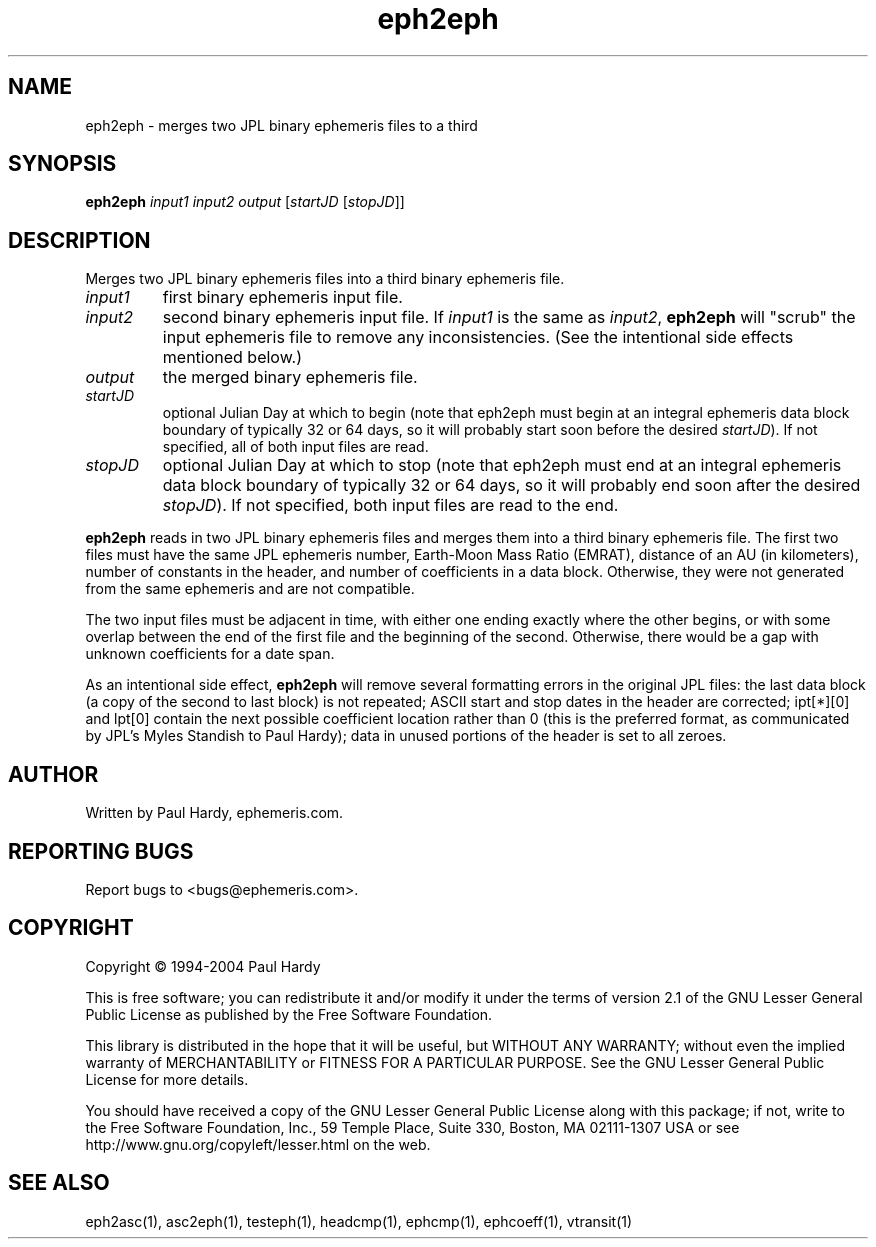 .TH eph2eph "1" "May 2004" "eph2eph (ephemeris) 1.0" ephemeris.com
.SH NAME
eph2eph \- merges two JPL binary ephemeris files to a third
.SH SYNOPSIS
.B eph2eph
\fIinput1\fR \fIinput2\fR \fIoutput\fR [\fIstartJD \fR[\fIstopJD\fR]]
.br
.SH DESCRIPTION
.\" Add any additional description here
.PP
Merges two JPL binary ephemeris files into a third binary ephemeris file.
.TP
\fIinput1\fR
first binary ephemeris input file.
.TP
\fIinput2\fR
second binary ephemeris input file.
If \fIinput1\fR is the same as \fIinput2\fR,
.B eph2eph
will "scrub" the input ephemeris file to remove any inconsistencies.  (See
the intentional side effects mentioned below.)
.TP
\fIoutput\fR
the merged binary ephemeris file.
.TP
\fIstartJD\fR
optional Julian Day at which to begin (note that eph2eph
must begin at an integral ephemeris data block boundary of
typically 32 or 64 days, so
it will probably start soon before the desired \fIstartJD\fR).
If not specified, all of both input files are read.
.TP
\fIstopJD\fR
optional Julian Day at which to stop (note that eph2eph
must end at an integral ephemeris data block boundary of
typically 32 or 64 days, so
it will probably end soon after the desired \fIstopJD\fR).
If not specified, both input files are read to the end.
.PP
.B eph2eph
reads in two JPL binary ephemeris files and merges them into
a third binary ephemeris file.  The first two files must have the same
JPL ephemeris number, Earth-Moon Mass Ratio (EMRAT), distance of an AU
(in kilometers), number of constants in the header, and number of
coefficients in a data block.  Otherwise, they were not generated from
the same ephemeris and are not compatible.
.PP
The two input files must be adjacent in time, with either one ending
exactly where the other begins, or with some overlap between the end
of the first file and the beginning of the second.  Otherwise, there
would be a gap with unknown coefficients for a date span.
.PP
As an intentional side effect,
.B eph2eph
will remove several formatting errors in the original JPL files:
the last data block (a copy of the second to last block) is not repeated;
ASCII start and stop dates in the header are corrected;
ipt[*][0] and lpt[0] contain the next possible coefficient location
rather than 0 (this is the preferred format, as communicated by
JPL's Myles Standish to Paul Hardy); data in unused portions of the
header is set to all zeroes.
.SH AUTHOR
Written by Paul Hardy, ephemeris.com.
.SH "REPORTING BUGS"
Report bugs to <bugs@ephemeris.com>.
.SH COPYRIGHT
Copyright \(co 1994-2004 Paul Hardy
.PP
This is free software; you can redistribute it and/or modify it
under the terms of version 2.1 of the GNU Lesser General Public
License as published by the Free Software Foundation.
.PP
This library is distributed in the hope that it will be useful,
but WITHOUT ANY WARRANTY; without even the implied warranty of
MERCHANTABILITY or FITNESS FOR A PARTICULAR PURPOSE.  See the GNU
Lesser General Public License for more details.
.PP
You should have received a copy of the GNU Lesser General Public
License along with this package; if not, write to the Free Software
Foundation, Inc., 59 Temple Place, Suite 330, Boston, MA  02111-1307  USA
or see http://www.gnu.org/copyleft/lesser.html on the web.
.SH "SEE ALSO"
eph2asc(1), asc2eph(1), testeph(1), headcmp(1), ephcmp(1), ephcoeff(1),
vtransit(1)
